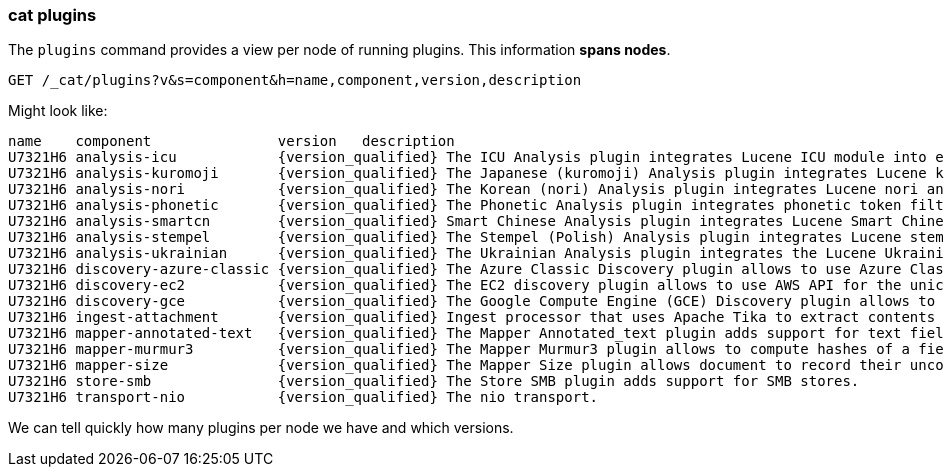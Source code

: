 [[cat-plugins]]
=== cat plugins

The `plugins` command provides a view per node of running plugins. This information *spans nodes*.

[source,js]
------------------------------------------------------------------------------
GET /_cat/plugins?v&s=component&h=name,component,version,description
------------------------------------------------------------------------------
// CONSOLE

Might look like:

["source","txt",subs="attributes,callouts"]
------------------------------------------------------------------------------
name    component               version   description
U7321H6 analysis-icu            {version_qualified} The ICU Analysis plugin integrates Lucene ICU module into elasticsearch, adding ICU relates analysis components.
U7321H6 analysis-kuromoji       {version_qualified} The Japanese (kuromoji) Analysis plugin integrates Lucene kuromoji analysis module into elasticsearch.
U7321H6 analysis-nori           {version_qualified} The Korean (nori) Analysis plugin integrates Lucene nori analysis module into elasticsearch.
U7321H6 analysis-phonetic       {version_qualified} The Phonetic Analysis plugin integrates phonetic token filter analysis with elasticsearch.
U7321H6 analysis-smartcn        {version_qualified} Smart Chinese Analysis plugin integrates Lucene Smart Chinese analysis module into elasticsearch.
U7321H6 analysis-stempel        {version_qualified} The Stempel (Polish) Analysis plugin integrates Lucene stempel (polish) analysis module into elasticsearch.
U7321H6 analysis-ukrainian      {version_qualified} The Ukrainian Analysis plugin integrates the Lucene UkrainianMorfologikAnalyzer into elasticsearch.
U7321H6 discovery-azure-classic {version_qualified} The Azure Classic Discovery plugin allows to use Azure Classic API for the unicast discovery mechanism
U7321H6 discovery-ec2           {version_qualified} The EC2 discovery plugin allows to use AWS API for the unicast discovery mechanism.
U7321H6 discovery-gce           {version_qualified} The Google Compute Engine (GCE) Discovery plugin allows to use GCE API for the unicast discovery mechanism.
U7321H6 ingest-attachment       {version_qualified} Ingest processor that uses Apache Tika to extract contents
U7321H6 mapper-annotated-text   {version_qualified} The Mapper Annotated_text plugin adds support for text fields with markup used to inject annotation tokens into the index.
U7321H6 mapper-murmur3          {version_qualified} The Mapper Murmur3 plugin allows to compute hashes of a field's values at index-time and to store them in the index.
U7321H6 mapper-size             {version_qualified} The Mapper Size plugin allows document to record their uncompressed size at index time.
U7321H6 store-smb               {version_qualified} The Store SMB plugin adds support for SMB stores.
U7321H6 transport-nio           {version_qualified} The nio transport.
------------------------------------------------------------------------------
// TESTRESPONSE[s/([.()])/\\$1/ s/U7321H6/.+/ non_json]

We can tell quickly how many plugins per node we have and which versions.
